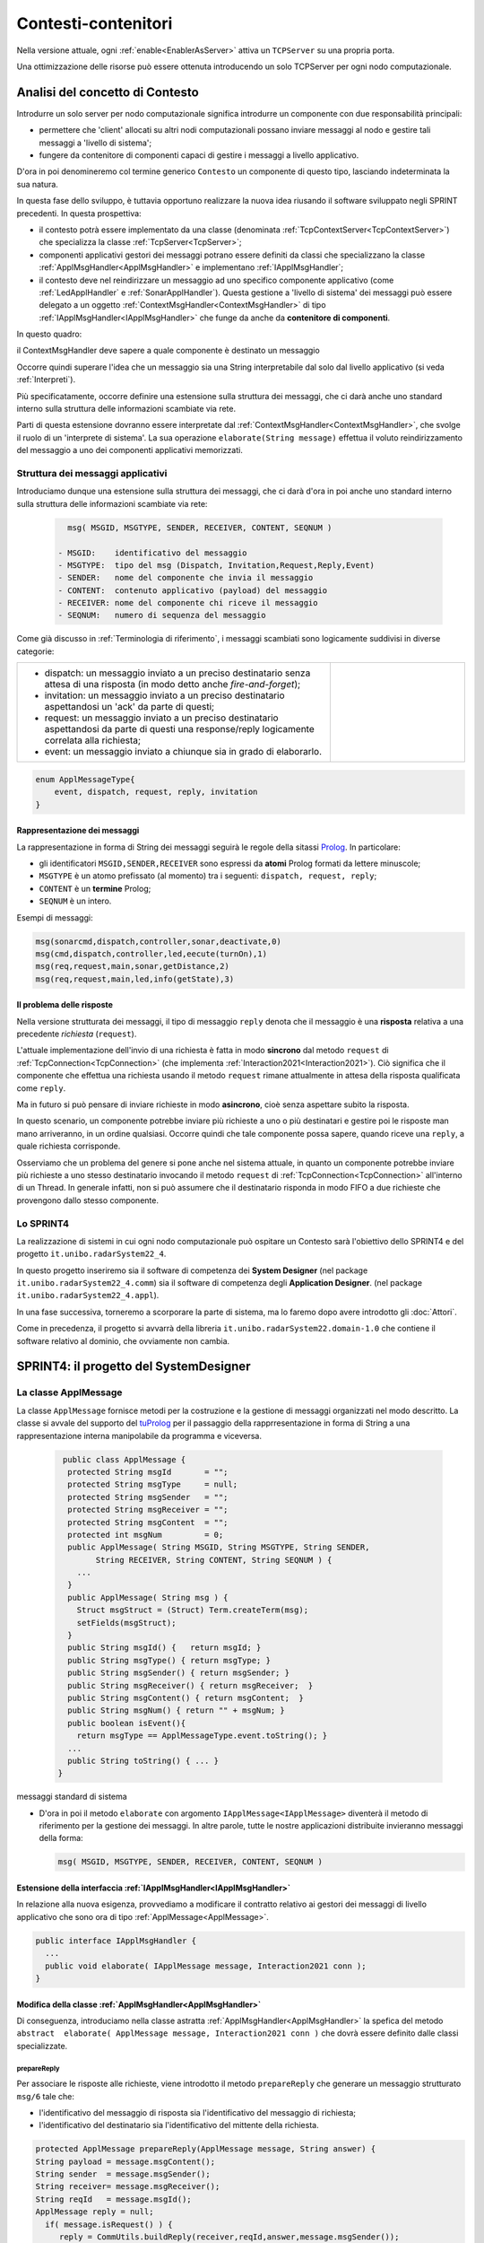 .. role:: red 
.. role:: blue 
.. role:: remark
  
.. _tuProlog: https://apice.unibo.it/xwiki/bin/view/Tuprolog/
.. _Prolog: https://it.wikipedia.org/wiki/Prolog

==================================================
Contesti-contenitori
==================================================

Nella versione attuale, ogni :ref:`enable<EnablerAsServer>` attiva un ``TCPServer`` su una propria porta.

.. image::  ./_static/img/Radar/EnablersLedSonar.PNG
  :align: center 
  :width: 70%



Una ottimizzazione delle risorse può essere ottenuta introducendo :blue:`un solo TCPServer` per ogni nodo
computazionale. 

----------------------------------------------
Analisi del concetto di Contesto
----------------------------------------------

Introdurre un solo server per nodo computazionale significa introdurre un componente con due responsabilità
principali:

- permettere che 'client' allocati su altri nodi computazionali possano inviare messaggi al nodo e gestire 
  tali messaggi a 'livello di sistema';
- fungere da contenitore di componenti  capaci di gestire i messaggi a livello applicativo.

D'ora in poi denomineremo col termine generico ``Contesto`` un componente di questo tipo, lasciando
indeterminata la sua natura.

In questa fase dello sviluppo, è tuttavia opportuno realizzare la nuova idea riusando il software sviluppato 
negli SPRINT precedenti. In questa prospettiva:

- il contesto potrà essere implementato da una classe (denominata :ref:`TcpContextServer<TcpContextServer>`) che specializza
  la classe  :ref:`TcpServer<TcpServer>`;
- componenti applicativi gestori dei messaggi potrano essere definiti da classi che specializzano la classe 
  :ref:`ApplMsgHandler<ApplMsgHandler>`  e implementano :ref:`IApplMsgHandler`;
- il contesto deve nel reindirizzare un messaggio ad uno specifico
  componente applicativo (come :ref:`LedApplHandler` e :ref:`SonarApplHandler`). Questa 
  gestione  a 'livello di sistema' dei messaggi può essere delegato
  a un oggetto :ref:`ContextMsgHandler<ContextMsgHandler>` di tipo :ref:`IApplMsgHandler<IApplMsgHandler>` 
  che funge da anche da **contenitore di componenti**.


.. image::  ./_static/img/Radar/TcpContextServerSonarLed.PNG
  :align: center 
  :width: 50%


In questo quadro:

:remark:`il ContextMsgHandler deve sapere a quale componente è destinato un messaggio`

Occorre quindi superare l'idea che un messaggio sia una String interpretabile dal
solo dal livello applicativo (si veda :ref:`Interpreti`).

Più specificatamente, occorre definire una estensione sulla struttura dei messaggi, 
che ci darà  anche uno 
:blue:`standard interno` sulla struttura delle informazioni scambiate via rete.

Parti di questa estensione dovranno essere interpretate dal :ref:`ContextMsgHandler<ContextMsgHandler>`,
che svolge il ruolo di un 'interprete di sistema'.  La sua operazione
``elaborate(String message)`` effettua il voluto reindirizzamento del messaggio
a uno dei componenti applicativi memorizzati.


.. _msgApplicativi:

++++++++++++++++++++++++++++++++++++++++++++++
Struttura dei messaggi applicativi
++++++++++++++++++++++++++++++++++++++++++++++

Introduciamo dunque una  estensione sulla struttura dei messaggi, che ci darà d'ora in poi anche uno 
:blue:`standard interno` sulla struttura delle informazioni scambiate via rete:

 .. code:: java

    msg( MSGID, MSGTYPE, SENDER, RECEIVER, CONTENT, SEQNUM )

  - MSGID:    identificativo del messaggio
  - MSGTYPE:  tipo del msg (Dispatch, Invitation,Request,Reply,Event)  
  - SENDER:   nome del componente che invia il messaggio
  - CONTENT:  contenuto applicativo (payload) del messaggio 
  - RECEIVER: nome del componente chi riceve il messaggio 
  - SEQNUM:   numero di sequenza del messaggio

Come già discusso in :ref:`Terminologia di riferimento`, 
i messaggi scambiati sono logicamente suddivisi in diverse categorie:

.. list-table:: 
  :widths: 70,30
  :width: 100%

  * - - :blue:`dispatch`: un messaggio inviato a un preciso destinatario senza attesa  di una risposta 
        (in modo detto anche  `fire-and-forget`);
      - :blue:`invitation`: un messaggio inviato a un preciso destinatario aspettandosi un 'ack' da parte di questi;
      - :blue:`request`: un messaggio inviato a un preciso destinatario aspettandosi da parte di questi una 
        :blue:`response/reply` logicamente correlata alla richiesta;
      - :blue:`event`: un messaggio inviato a chiunque sia in grado di elaborarlo.

    - .. image:: ./_static/img/Architectures/legendMessages.PNG
        :align: center
        :width: 80%

.. code:: java

  enum ApplMessageType{
      event, dispatch, request, reply, invitation
  }   
   
%%%%%%%%%%%%%%%%%%%%%%%%%%%%%%%%%%%%%%%%
Rappresentazione dei messaggi
%%%%%%%%%%%%%%%%%%%%%%%%%%%%%%%%%%%%%%%%

La rappresentazione in forma di String dei messaggi seguirà le regole della sitassi `Prolog`_. In particolare:

- gli identificatori ``MSGID,SENDER,RECEIVER`` sono espressi da **atomi** Prolog formati da lettere minuscole;
- ``MSGTYPE`` è un atomo prefissato (al momento) tra i seguenti: ``dispatch, request, reply``;
- ``CONTENT`` è un **termine** Prolog;
- ``SEQNUM`` è un intero.

Esempi di messaggi:

.. code:: java

   msg(sonarcmd,dispatch,controller,sonar,deactivate,0)
   msg(cmd,dispatch,controller,led,eecute(turnOn),1)
   msg(req,request,main,sonar,getDistance,2)
   msg(req,request,main,led,info(getState),3)


%%%%%%%%%%%%%%%%%%%%%%%%%%%%%%%%%%%%%%%%
Il problema delle risposte
%%%%%%%%%%%%%%%%%%%%%%%%%%%%%%%%%%%%%%%%

Nella versione strutturata dei messaggi, il tipo di messaggio  ``reply`` 
denota che il messaggio è una **risposta** relativa a una precedente *richiesta* (``request``).

L'attuale implementazione dell'invio di una richiesta è fatta in modo **sincrono** dal metodo ``request`` di 
:ref:`TcpConnection<TcpConnection>` (che implementa :ref:`Interaction2021<Interaction2021>`).
Ciò significa che  il componente che effettua una richiesta usando il metodo ``request``
rimane attualmente in attesa della risposta qualificata come ``reply``.

Ma in futuro si può pensare di inviare richieste in modo **asincrono**, cioè senza aspettare 
subito la risposta.

In questo scenario, un componente potrebbe inviare più richieste a uno o più destinatari 
e gestire poi le risposte man mano arriveranno, in un ordine qualsiasi.
Occorre quindi che tale componente possa sapere, quando riceve una ``reply``, a quale richiesta
corrisponde.

Osserviamo che un problema del genere si pone anche nel sistema attuale, in quanto un componente
potrebbe inviare più richieste a uno stesso destinatario invocando
il metodo ``request`` di :ref:`TcpConnection<TcpConnection>` all'interno di un Thread.
In generale infatti, non si può assumere che il destinatario risponda in modo FIFO a due richieste
che provengono dallo stesso componente.


+++++++++++++++++++++++++++++++
Lo SPRINT4
+++++++++++++++++++++++++++++++

La realizzazione di sistemi in cui ogni nodo computazionale 
può ospitare un Contesto sarà l'obiettivo dello SPRINT4 e del progetto ``it.unibo.radarSystem22_4``.

In questo progetto inseriremo sia il software di competenza dei **System Designer** 
(nel package ``it.unibo.radarSystem22_4.comm``) sia il software di competenza degli **Application Designer**.
(nel package ``it.unibo.radarSystem22_4.appl``).

In una fase successiva, torneremo a scorporare la parte di sistema, ma lo faremo dopo avere introdotto
gli :doc:`Attori`. 

Come in precedenza, il progetto si avvarrà della libreria ``it.unibo.radarSystem22.domain-1.0`` che contiene 
il software relativo al dominio, che ovviamente non cambia.


-------------------------------------------------------
SPRINT4: il progetto del SystemDesigner
-------------------------------------------------------





.. _ApplMessage:
 
++++++++++++++++++++++++++++++++++++++++++++++++
La classe ApplMessage
++++++++++++++++++++++++++++++++++++++++++++++++

La classe ``ApplMessage`` fornisce metodi per la costruzione e la gestione di messaggi organizzati
nel modo descritto. La classe si avvale del supporto del tuProlog_ per il passaggio della rapprresentazione 
in forma di String a una rappresentazione interna manipolabile da programma e viceversa.

 .. code:: java

   public class ApplMessage {
    protected String msgId       = "";
    protected String msgType     = null;
    protected String msgSender   = "";
    protected String msgReceiver = "";
    protected String msgContent  = "";
    protected int msgNum         = 0;
    public ApplMessage( String MSGID, String MSGTYPE, String SENDER, 
          String RECEIVER, String CONTENT, String SEQNUM ) {
      ...
    }
    public ApplMessage( String msg ) {
      Struct msgStruct = (Struct) Term.createTerm(msg);
      setFields(msgStruct);
    }  
    public String msgId() {   return msgId; }
    public String msgType() { return msgType; }
    public String msgSender() { return msgSender; }
    public String msgReceiver() { return msgReceiver;  }
    public String msgContent() { return msgContent;  }
    public String msgNum() { return "" + msgNum; }
    public boolean isEvent(){ 
      return msgType == ApplMessageType.event.toString(); }
    ...
    public String toString() { ... }
  }

:remark:`messaggi standard di sistema`

- D'ora in poi il metodo ``elaborate`` con argomento ``IApplMessage<IApplMessage>`` diventerà il metodo di riferimento
  per la gestione dei messaggi. In altre parole, tutte le nostre applicazioni distribuite 
  invieranno messaggi della forma:

  .. code:: java

     msg( MSGID, MSGTYPE, SENDER, RECEIVER, CONTENT, SEQNUM )


.. _IApplMsgHandlerEsteso:

%%%%%%%%%%%%%%%%%%%%%%%%%%%%%%%%%%%%%%%%%%%%%%%%%%%%%%%%%%%%%%%%%%%%%%%%%%%
Estensione della interfaccia :ref:`IApplMsgHandler<IApplMsgHandler>`
%%%%%%%%%%%%%%%%%%%%%%%%%%%%%%%%%%%%%%%%%%%%%%%%%%%%%%%%%%%%%%%%%%%%%%%%%%%

In relazione alla nuova esigenza, provvediamo a modificare il contratto relativo ai gestori dei messaggi di
livello applicativo che sono ora di tipo :ref:`ApplMessage<ApplMessage>`.

.. code:: Java

  public interface IApplMsgHandler {
    ...
    public void elaborate( IApplMessage message, Interaction2021 conn ); 
  }


%%%%%%%%%%%%%%%%%%%%%%%%%%%%%%%%%%%%%%%%%%%%%%%%%%%%%%%%%%%%%%%%%%%%%%%%%%%
Modifica della classe :ref:`ApplMsgHandler<ApplMsgHandler>`
%%%%%%%%%%%%%%%%%%%%%%%%%%%%%%%%%%%%%%%%%%%%%%%%%%%%%%%%%%%%%%%%%%%%%%%%%%%

Di conseguenza, introduciamo nella classe astratta :ref:`ApplMsgHandler<ApplMsgHandler>`  
la spefica del metodo ``abstract  elaborate( ApplMessage message, Interaction2021 conn )`` 
che dovrà essere definito dalle classi specializzate.


&&&&&&&&&&&&&&&&&&&&&&&&&&&&&&&&&&&
prepareReply
&&&&&&&&&&&&&&&&&&&&&&&&&&&&&&&&&&&

Per associare le risposte alle richieste, viene introdotto il  metodo ``prepareReply`` che
generare un messaggio strutturato ``msg/6`` tale che:

- l'identificativo del messaggio di risposta sia l'identificativo del messaggio di richiesta;
- l'identificativo del destinatario sia l'identificativo del mittente della richiesta.
 
.. code:: java

    protected ApplMessage prepareReply(ApplMessage message, String answer) {
    String payload = message.msgContent();
    String sender  = message.msgSender();
    String receiver= message.msgReceiver();
    String reqId   = message.msgId();
    ApplMessage reply = null;
      if( message.isRequest() ) {
         reply = CommUtils.buildReply(receiver,reqId,answer,message.msgSender());
      }else { //DEFENSIVE
        ColorsOut.outerr(name + " | ApplMsgHandler prepareReply ERROR...");
      }
      return reply;
    }

.. _IApplIntepreterEsteso:

%%%%%%%%%%%%%%%%%%%%%%%%%%%%%%%%%%%%%%%%%%%%%%%%%%%%%%%%%%%%%%%%%%%%%%%%%%%
Estensione della interfaccia :ref:`IApplIntepreter<IApplIntepreterNoCtx>`
%%%%%%%%%%%%%%%%%%%%%%%%%%%%%%%%%%%%%%%%%%%%%%%%%%%%%%%%%%%%%%%%%%%%%%%%%%%

In modo analogo, modifichiamo il contratto relativo alla interpretazione dei messaggi:

.. code:: java

  public interface IApplIntepreter {
     public String elaborate( IApplMessage message );    
  }






.. _TcpContextServer:

+++++++++++++++++++++++++++++++++++++++++
Il TcpContextServer
+++++++++++++++++++++++++++++++++++++++++

Il ``TcpContextServer`` è una specializzazione del :ref:`TcpServer<TcpServer>` che lega il campo ``userDefHandler`` 
a un gestore di messaggi (il `ContextMsgHandler`_ ) che ha il compito
di reindirizzare il messaggio ricevuto di forma ``msg( MSGID, MSGTYPE, SENDER, RECEIVER, CONTENT, SEQNUM )``
al gestore applicativo, sulla base dell'attributo  ``RECEIVER``.

.. image:: ./_static/img/Architectures/MessageHandlers.PNG
   :align: center 
   :width: 70%

Per ottenere questo scopo, il ``TcpContextServer``
definisce metodi per aggiungere al  (ed eliminare dal)  `ContextMsgHandler`_  oggetti di tipo :ref:`IApplMsgHandler<IApplMsgHandler>` 
che realizzano la gestione di livello applicativo dei messaggi di tipo `ApplMessage`_.

 
.. code:: java

  public class TcpContextServer extends TcpServer{
  private static boolean activated = false;
  private ContextMsgHandler ctxMsgHandler;
    public TcpContextServer(String name, int port ) {
      super(name, port, new ContextMsgHandler("ctxH"));
      this.ctxMsgHandler = (ContextMsgHandler) userDefHandler;
    } 
    public void addComponent( String name, IApplMsgHandler h) {
      ctxMsgHandler.addComponent(name,h);
    }
    public void removeComponent( String name ) {
      ctxMsgHandler.removeComponent(name );
    }
  }
 
.. _ContextMsgHandler:

+++++++++++++++++++++++++++++++++++++++++
Il gestore di sistema dei messaggi
+++++++++++++++++++++++++++++++++++++++++

Il gestore dei sistema dei messaggi attua il reindirizzamento (dispatching) consultando una mappa
interna che associa un :blue:`identificativo univoco` (il nome del destinatario) a un handler.


 .. code:: java

  public class ContextMsgHandler extends IApplMsgHandler{
  private HashMap<String,IApplMsgHandler> handlerMap = 
                           new HashMap<String,IApplMsgHandler>();
    public ContextMsgHandler(String name) { super(name); }
    @Override
    public void elaborate(String message,Interaction2021 conn) {
      //msg( MSGID, MSGTYPE, SENDER, RECEIVER, CONTENT, SEQNUM )
      try {
        ApplMessage msg  = new ApplMessage(message);
        elaborate( msg, conn );
      }catch(Exception e) { ...	}
    }
    @Override
    public void elaborate(ApplMessage msg,Interaction2021 conn) {
      String dest       = msg.msgReceiver();
      IApplMsgHandler h = handlerMap.get( dest );
      if( dest!=null && (! msg.isReply()) ) 
        h.elaborate(msg.msgContent(), conn);
    }
    public void addComponent( String name, IApplMsgHandler h) {
      handlerMap.put(name, h);
    }
    public void removeComponent( String name ) {
      handlerMap.remove( name );
    }
  }

.. image:: ./_static/img/Architectures/ContextServer.PNG
   :align: center 
   :width: 70%

I componenti di tipo :ref:`IApplMsgHandler<IApplMsgHandler>`:

- :remark:`sono gestori di messaggi`
- :remark:`acquisiscono dal contesto la capacità di comunicazione`
 
 
%%%%%%%%%%%%%%%%%%%%%%%%%%%%%
Verso gli attori 
%%%%%%%%%%%%%%%%%%%%%%%%%%%%%

I componenti di tipo :ref:`IApplMsgHandler<IApplMsgHandler>` potrebbero essere realizzati come 
enti attivi dotati di una coda di messaggi, denominati **attori**:

.. image:: ./_static/img/Architectures/ContestiEComponenti.PNG
   :align: center 
   :width: 80%


La trasformazione di un componente-gestore in attore sarà introdotta nella sezione :doc:`Attori`.


-------------------------------------------------------
SPRINT4: il progetto dell' ApplicationDesigner
-------------------------------------------------------

 
Ridefinizione degli handler

All'interno di ogni handler applicativo, occorre ora definire il codice del metodo `elaborate` 
di :ref:`ApplMsgHandler<ApplMsgHandler>`, quando il messaggio di input è di tipo :ref:`ApplMessage<ApplMessage>`.

Prima di procedere in questo senso, introduciamo un metodo utile quando occorra inviare risposte.


++++++++++++++++++++++++++++++++++++++++++++++++++++++++++++++++++
Refactoring per il Led
++++++++++++++++++++++++++++++++++++++++++++++++++++++++++++++++++

.. _LedApplIntepreterWithCtx:

%%%%%%%%%%%%%%%%%%%%%%%%%%%%%%%%%%%%%%%%%%%%%%%%%%%%%%%%%%%%%%%%%%%%%
elaborate di :ref:`LedApplInterpreter<LedApplIntepreterNoCtx>` 
%%%%%%%%%%%%%%%%%%%%%%%%%%%%%%%%%%%%%%%%%%%%%%%%%%%%%%%%%%%%%%%%%%%%%

.. code:: java

  public class LedApplInterpreter implements IApplInterpreter  {
    ...
    @Override
    public String elaborate( String message ) { ... }

    @Override
    public String elaborate( ApplMessage message ) {
    String payload = message.msgContent();
      if(  message.isRequest() ) {
        if(payload.equals("getState") ) {
          String ledstate = ""+led.getState();
          ApplMessage reply = Utils.prepareReply( message, ledstate);
          return (reply.toString() ); //msg(...)
        }else return "request_unknown";
      }else return elaborate( payload );  
    }
  }

.. _LedApplHandlerWithCtx:

%%%%%%%%%%%%%%%%%%%%%%%%%%%%%%%%%%%%%%%%%%%
elaborate di :ref:`LedApplHandler` 
%%%%%%%%%%%%%%%%%%%%%%%%%%%%%%%%%%%%%%%%%%%

.. code:: java

  public class LedApplHandler extends ApplMsgHandler {
  ...
  @Override
  public void elaborate( ApplMessage message, Interaction2021 conn ) {
    if( message.isRequest() ) {
      String answer = ledInterpr.elaborate(message);
      sendMsgToClient( answer, conn );
    }else {
      ledInterpr.elaborate( message.msgContent() ); 
    }	
  }


%%%%%%%%%%%%%%%%%%%%%%%%%%%%%%%%%%%%%%%%%%%
LedProxyAsClient
%%%%%%%%%%%%%%%%%%%%%%%%%%%%%%%%%%%%%%%%%%%

.. _LedProxyAsClient:

.. code::   java

  public class LedProxyAsClient extends ProxyAsClient implements ILed {
	public static  IApplMessage turnOnLed   ;
	public static  IApplMessage turnOffLed  ;
 	public static  IApplMessage getLedState ;

    public LedProxyAsClient( String name, String host, String entry,
                       ProtocolType protocol  ) {
      super(name,host,entry, protocol);
      turnOnLed   = CommUtils.buildDispatch(name,"cmd", "on",      "led");
      turnOffLed  = CommUtils.buildDispatch(name,"cmd", "off",     "led");
      getLedState = CommUtils.buildRequest(name, "req", "getState","led");
    }

    @Override
    public void turnOn() { 
	     if( protocol == ProtocolType.tcp   ) {
        sendCommandOnConnection(Utils.turnOnLed.toString());
      }
      //ALTRI PROTOCOLLI ...	
     }

    @Override
    public void turnOff() {   
      if( protocol == ProtocolType.tcp  ){
        sendCommandOnConnection(Utils.turnOffLed.toString());
      }
      //ALTRI PROTOCOLLI ...	
    }

    @Override
    public boolean getState() {   
      String answer="";
      if( protocol == ProtocolType.tcp ){
        answer = sendRequestOnConnection(getLedState.toString()) ;
      }
      //ALTRI PROTOCOLLI ...	
      return answer.equals("true");
    }
  }

I metodi ``sendCommandOnConnection`` e ``sendRequestOnConnection`` sono definiti in :ref:`ProxyAsClient`.


++++++++++++++++++++++++++++++++++++++++++++++++++++++++++++++++++
Refactoring per il Sonar
++++++++++++++++++++++++++++++++++++++++++++++++++++++++++++++++++

.. _SonarApplIntepreterWithCtx:

%%%%%%%%%%%%%%%%%%%%%%%%%%%%%%%%%%%%%%%%%%%%%%%%%%%%%%%%%%%%%%%%%%%%%
elaborate di :ref:`SonarApplInterpreter<SonarApplIntepreterNoCtx>` 
%%%%%%%%%%%%%%%%%%%%%%%%%%%%%%%%%%%%%%%%%%%%%%%%%%%%%%%%%%%%%%%%%%%%%

.. code:: java

  public class SonarApplInterpreter implements IApplInterpreter{
  ...
  @Override
  public String elaborate(String message) { ... }

  @Override
  public String elaborate(ApplMessage message) {
    String payload = message.msgContent();
    if( message.isRequest() ) {
      if(payload.equals("getDistance") ) {
        String vs = ""+sonar.getDistance().getVal();
        ApplMessage reply = Utils.prepareReply( message, vs);  
        return reply.toString();
      }else if(payload.equals("isActive") ) {
        String sonarState = ""+sonar.isActive();
        ApplMessage reply = Utils.prepareReply( message, sonarState);  
        return reply.toString();
      }else return "request_unknown";
    }else return elaborate( payload );			
  }


.. _SonarApplHandlerWithCtx:

%%%%%%%%%%%%%%%%%%%%%%%%%%%%%%%%%%%%%%%%%%%%%%%
Metodo elaborate di :ref:`SonarApplHandler` 
%%%%%%%%%%%%%%%%%%%%%%%%%%%%%%%%%%%%%%%%%%%%%%%

.. code:: java

  public class SonarApplHandler extends ApplMsgHandler {    
  ...
  @Override
  public void elaborate( ApplMessage message, Interaction2021 conn ) {
    String payload = message.msgContent();
      if( message.isRequest() ) {
        String answer = sonarIntepr.elaborate(message);
        sendMsgToClient( answer, conn );
      }else sonarIntepr.elaborate( message.msgContent() ); 
  }

%%%%%%%%%%%%%%%%%%%%%%%%%%%%%%%%%%%%%%%%%%%
SonarProxyAsClient
%%%%%%%%%%%%%%%%%%%%%%%%%%%%%%%%%%%%%%%%%%%

Simile al caso del Led.

.. code:: java

  public class SonarProxyAsClient extends ProxyAsClient implements ISonar{
    public static    IApplMessage sonarActivate   ; 
    public static    IApplMessage sonarDeactivate ;  
    public static    IApplMessage getDistance  ; 
    public static    IApplMessage isActive     ; 

    public SonarProxyAsClient( 
        String name, String host, String entry, ProtocolType protocol ) {
      super( name,  host,  entry, protocol );
      sonarActivate   = CommUtils.buildDispatch(name,"cmd", "activate",   "sonar");
      sonarDeactivate = CommUtils.buildDispatch(name,"cmd", "deactivate", "sonar");
      getDistance     = CommUtils.buildRequest(name, "req", "getDistance","sonar");
      isActive        = CommUtils.buildRequest(name, "req", "isActive",   "sonar");
    }
    @Override
    public void activate() {
      if( protocol == ProtocolType.tcp  ) {
        sendCommandOnConnection(sonarActivate.toString());	
      }
      //ALTRI PROTOCOLLI ...	
    }
    ...
    @Override
    public boolean isActive() {
      String answer = "false";
      if( protocol == ProtocolType.tcp  ) {
        answer = sendRequestOnConnection(isActive.toString());
      }
      return answer.equals( "true" );
    }

  }

 

+++++++++++++++++++++++++++++++++++++++++++++++
Architettura con contesto
+++++++++++++++++++++++++++++++++++++++++++++++


Avvaledoci dei componenti introdotti in precedenza, costruiamo un sistema che abbia il Controller (e il radar) su PC
e i dispositivi sul Raspberry, secondo l'architettura mostrata in figura:


.. image:: ./_static/img/Radar/sysDistr1.PNG
   :align: center 
   :width: 80%

Si veda (nel package ``it.unibo.radarSystem22_4.appl.main``):

- ``RadarSystemMainDevsCtxOnRasp`` : da attivare sul Raspberry 
- ``RadarSystemMainWithCtxOnPc`` : da attivare sul PC
 
+++++++++++++++++++++++++++++++++++++++++++++++
Deployoment del prototipo con contesto
+++++++++++++++++++++++++++++++++++++++++++++++

Simile a quanto fatto in :ref:` SPRINT1: Deployment su RaspberryPi`. Il comando:

.. code:: 

  gradle distZip jar -x test

crea il file `build\distributions\it.unibo.radarSystem22_4-1.0.zip`.  


-----------------------------------------------
Problemi ancora aperti  
-----------------------------------------------

- Un handler lento o che si blocca, rallenta o blocca la gestione dei messaggi da parte del
  ``ContextMsgHandler`` e quindi del :ref:`TcpContextServer<TcpContextServer>`.
- Nel caso di componenti con stato utlizzabili da più clienti, vi possono essere problemi di concorrenza.
  
Per un esempio, si consideri un contatore (POJO) che effettua una operazione di decremento rilasciando il controllo 
prima del completamento della operazione. 
  
.. code:: java

  public class CounterWithDelay {
    private int n = 2;
    public void inc() { n = n + 1; }
    public void dec(int dt) {	
      int v = n;
      v = v - 1;
      ColorsOut.delay(dt);  //the control is given to another client
      ColorsOut.out("Counter resumes v= " + v);
      n = v;
      ColorsOut.out("Counter new value after dec= " + n);
    }
  }
  
.. image:: ./_static/img/Radar/CounterDelayHandler.PNG
   :align: center  
   :width: 70%




.. code:: java

  public class CounterApplHandler extends ApplMsgHandler {
  private CounterWithDelay counter;

  public CounterApplHandler( String name ) { 
    super(name);
    this.counter = counter;
  }

  @Override
  public void elaborate(String message, Interaction2021 conn) {
    ColorsOut.out(name + " | (not used) elaborate cmd: "+cmd);  
  }
  @Override
  public void elaborate(ApplMessage message, Interaction2021 conn) {
    elaborateForObject( msg );
  }

  protected void elaborateForObject( IApplMessage msg  ) {
  String answer=null;
  try {
    String cmd =  msg.msgContent();
    int delay   = getDecDelayArg(cmd);
    counter.dec(delay);	
    answer = ""+counter.getVal();
    if( msg.isRequest() ) {
      IApplMessage  reply = CommUtils.prepareReply(msg, answer);
      sendAnswerToClient(reply.toString());			
    }
  }catch( Exception e) {}	
  }

  /*
  Il messaggio completo è
    msg( dec, dispatch, main, counter, dec(DELAY), 1)
  Quindi il payload è una String che denita un termine Prolog
    dec(DELAY)
  */
  protected int getDecDelayArg(String cmd) throws Exception{
    Struct cmdT     = (Struct) Term.createTerm(cmd);
    String cmdName  = cmdT.getName();
    if( cmdName.equals("dec")) {
      int delay = Integer.parseInt(cmdT.getArg(0).toString());
      return delay;
    }else return 0;		
  }


La chiamata al contatore può essere effettuata da un Proxy che invia un messaggio
   
   ``msg( cmd, dispatch, main, counter, dec(DELAY), 1)``

con ``DELAY`` fissato a un certo valore.
Ad esempio:

.. code:: java

  String delay = "50"; 
  ApplMessage msgDec = new ApplMessage(
      "msg( dec, dispatch, main, counter, dec(DELAY), 1)"
      .replace("DELAY", delay));

  ProxyAsClient client1 = 
    new ProxyAsClient("client1","localhost",""+ctxServerPort,ProtocolType.tcp).
  client1.sendCommandOnConnection(msgDec.toString());

Il programma ``SharedCounterExampleMain`` crea due chiamate di questo tipo una di seguito all'altra. 
Con delay basso (ad esempio ``delay="0";``) il comportamento è corretto (e il contatore va a 0), 
ma con ``delay="50";`` si vede che il decremento non avviene (il contatore si fissa a 1).
 
Questi problemi possono essere evitati sostituendo il POJO ``CounterWithDelay`` con un 
attore:

.. image:: ./_static/img/Radar/CounterWithDelayActor.PNG
   :align: center  
   :width: 70%